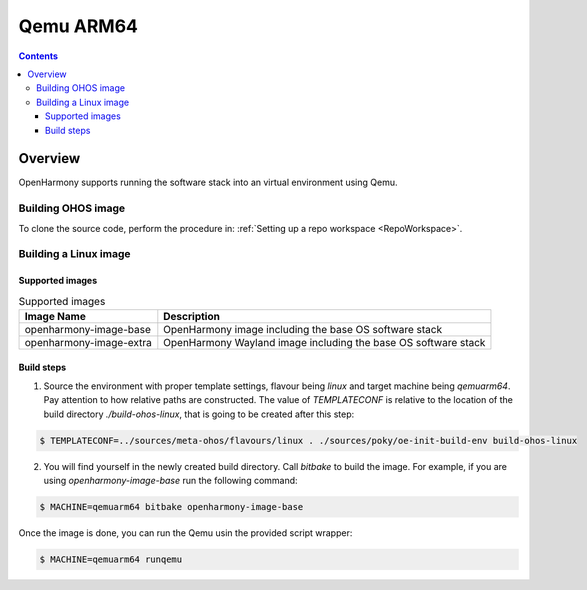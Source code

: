 .. SPDX-FileCopyrightText: Huawei Inc.
..
.. SPDX-License-Identifier: CC-BY-4.0

Qemu ARM64
##########

.. contents:: 
   :depth: 4

Overview
********

OpenHarmony supports running the software stack into an virtual environment using Qemu.

Building OHOS image
===================

To clone the source code, perform the procedure in: :ref:`Setting up a repo workspace <RepoWorkspace>`.

Building a Linux image
======================

Supported images
----------------

.. list-table:: Supported images
  :widths: auto
  :header-rows: 1

  * - Image  Name
    - Description
  * - openharmony-image-base
    - OpenHarmony image including the base OS software stack
  * - openharmony-image-extra
    - OpenHarmony Wayland image including the base OS software stack

Build steps
-----------

1. Source the environment with proper template settings, flavour being *linux*
   and target machine being *qemuarm64*. Pay attention to how relative paths are
   constructed. The value of *TEMPLATECONF* is relative to the location of the
   build directory *./build-ohos-linux*, that is going to be created after
   this step:

.. code-block:: console

   $ TEMPLATECONF=../sources/meta-ohos/flavours/linux . ./sources/poky/oe-init-build-env build-ohos-linux

2. You will find yourself in the newly created build directory. Call *bitbake*
   to build the image. For example, if you are using *openharmony-image-base*
   run the following command:

.. code-block:: console

   $ MACHINE=qemuarm64 bitbake openharmony-image-base

Once the image is done, you can run the Qemu usin the provided script wrapper:

.. code-block:: console

   $ MACHINE=qemuarm64 runqemu
